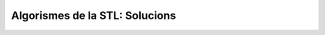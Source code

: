 
===============================
Algorismes de la STL: Solucions
===============================

.. Omplir una llista de caràcters amb espais

.. exercici::
   ::
 
     void omple_amb_espais(list<char>& L) {
       fill(L.begin(), L.end(), ' ');   
     }

.. exercici::

   L'aclariment sobre el tamany permet aplicar la divisió entera simplement::

     void omple_meitat_0(vector<int>& V) {
       fill_n(V.begin(), V.size() / 2, 0);
     }
   
.. exercici::
   ::
     
      int comptar_a(vector<char>& V) {
        return count(V.begin(), V.end(), 'a');
      }

.. exercici::

   Primer ens fem un predicat que mira si una lletra és una vocal::

     bool es_vocal(char c) {
       return c == 'a' || c == 'e' || c == 'i' || c == 'o' || c == 'u';
     }

   Seguidament fem servir aquest predicat amb l'algorisme
   ``count_if``::
   
     int compta_vocals(llista<char>& L) {
       return count_if(L.begin(), L.end(), es_vocal);
     }
     
.. exercici::

   Primer ens fem una acció que rebi com a paràmetre un punt i el
   desplaci::
 
     void mou_punt(tPunt& P) {
       P.x += 5;
     }

   Seguidament podem fer servir ``for_each`` per recórrer la llista de
   punts::

     void mou_llista_punts(list<tPunt>& LP) {
       for_each(L.begin(), L.end(), mou_punt);
     }

.. exercici::
   ::

     bool algun_false(const vector<bool>& V) {
       return find(V.begin(), V.end(), false) != V.end();
     }

.. exercici::
   ::
    
     bool algun_0(const vector<int>& V) {
       return find(V.begin(), V.end(), 0) != V.end();
     }

.. exercici::

   Primer fem un predicat que ens digui si una paraula conté una
   ``'e'``::
   
     bool conte_e(string s) {	
       for (int k = 0; k < s.size(); k++) {
         if (s[k] == 'e') return true;
       }
       return false;
     }

   De fet aquest predicat també es pot implementar així (ja que els
   ``string``\s es poden veure com a contenidors, és a dir, vectors de
   caracters, i tenen ``begin()`` i ``end()``)::

     bool conte_e(string s) {
       return find(s.begin(), s.end(), 'e') != s.end();
     }

.. exercici::

   Primer fem l'operador per a les fruites. Hem d'afegir a la
   declaració de la classe el següent::

     bool operator<(const Fruita& f) const;

   i fer la implementació a fora::

     bool Fruita::operator<(const Fruita& f) const {
       return sucre < f.sucre;
     }

   Un cop tenim això podem definir l'acció que ens ordeni les
   fruites::

     void ordena_fruites(vector<Fruita>& v) {
       sort(v.begin(), v.end());
     }

.. exercici::
   
   Primer fem un predicat ``compara_acidesa`` que compari dues fruites
   per acidesa (sense tocar l'``operator<``). Per poder implementar
   aquesta funció, necessitem poder accedir al camp ``acidesa`` que és
   privat. Tenim dues opcions: fer la funció ``compara_acidesa`` amiga
   (``friend``) de la classe ``Fruita`` o bé crear un mètode
   ``get_acidesa()`` que retorni l'acidesa d'una fruita. Aquí optarem
   per la segona opció. El mètode ``get_acidesa`` el podem afegir a la
   declaració i fer-lo *inline* (l'implementem a la declaració
   mateix)::

     double get_acidesa() const { return acidesa; }

   Ara podem implementar ``compara_acidesa`` en condicions::

     bool compara_acidesa(const Fruita& f1, const Fruita& f2) {
       return f1.get_acidesa() < f2.get_acidesa();
     }
    
   Un cop fet això podem implementar la ordenació per acidesa, que es
   limita a cridar a ``sort`` de la forma correcta::

     void ordena_fruites_acidesa(vector<Fruita>& v) {
       sort(v.begin(), v.end(), compara_acidesa); 
     }
